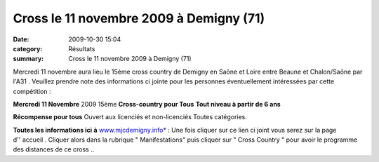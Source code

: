 Cross le 11 novembre 2009 à Demigny (71)
========================================

:date: 2009-10-30 15:04
:category: Résultats
:summary: Cross le 11 novembre 2009 à Demigny (71)

Mercredi 11 novembre aura lieu le 15ème cross country de Demigny en Saône et Loire entre Beaune et Chalon/Saône par l'A31 . Veuillez prendre note des informations ci jointe pour les personnes éventuellement intéressées par cette compétition :

**Mercredi 11 Novembre** 2009
15ème **Cross-country pour Tous** 
**Tout niveau à partir de 6 ans**


**Récompense pour tous** Ouvert aux licenciés et non-licenciés
Toutes catégories.


**Toutes les informations ici** **à** `www.mjcdemigny.info* <http://www.mjcdemigny.info/>`_ : Une fois cliquer sur ce lien ci joint vous serez sur la page d'' accueil . Cliquer alors dans la rubrique " Manifestations" puis cliquer sur " Cross Country " pour avoir le programme des distances de ce cross ..

